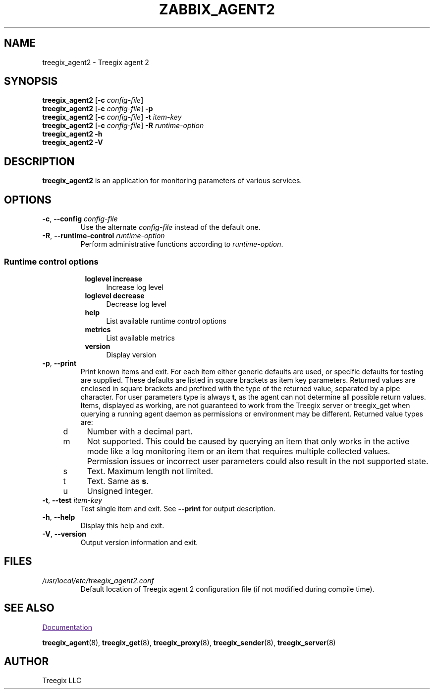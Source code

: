 .\" Start URL macro. Copied from an-ext.tmac for portability
.de UR
.  ds m1 \\$1\"
.  nh
.  if \\n(mH \{\
.    \" Start diversion in a new environment.
.    do ev URL-div
.    do di URL-div
.  \}
..
.\" End URL macro. Copied from an-ext.tmac for portability
.de UE
.  ie \\n(mH \{\
.    br
.    di
.    ev
.
.    \" Has there been one or more input lines for the link text?
.    ie \\n(dn \{\
.      do HTML-NS "<a href=""\\*(m1"">"
.      \" Yes, strip off final newline of diversion and emit it.
.      do chop URL-div
.      do URL-div
\c
.      do HTML-NS </a>
.    \}
.    el \
.      do HTML-NS "<a href=""\\*(m1"">\\*(m1</a>"
\&\\$*\"
.  \}
.  el \
\\*(la\\*(m1\\*(ra\\$*\"
.
.  hy \\n(HY
..
.TH ZABBIX_AGENT2 8 "2019\-01\-29" Treegix
.SH NAME
treegix_agent2 \- Treegix agent 2
.SH SYNOPSIS
.B treegix_agent2
.RB [ \-c
.IR config\-file ]
.br
.B treegix_agent2
.RB [ \-c
.IR config\-file ]
.B \-p
.br
.B treegix_agent2
.RB [ \-c
.IR config\-file ]
.B \-t
.I item\-key
.br
.B treegix_agent2
.RB [ \-c
.IR config\-file ]
.B \-R
.I runtime\-option
.br
.B treegix_agent2 \-h
.br
.B treegix_agent2 \-V
.SH DESCRIPTION
.B treegix_agent2
is an application for monitoring parameters of various services. 
.SH OPTIONS
.IP "\fB\-c\fR, \fB\-\-config\fR \fIconfig\-file\fR"
Use the alternate \fIconfig\-file\fR instead of the default one.
.IP "\fB\-R\fR, \fB\-\-runtime\-control\fR \fIruntime\-option\fR"
Perform administrative functions according to \fIruntime\-option\fR.
.SS
.RS 4
Runtime control options
.RS 4
.TP 4
\fBloglevel increase\f
Increase log level
.RE
.RS 4
.TP 4
\fBloglevel decrease\f
Decrease log level
.RE
.RS 4
.TP 4
\fBhelp\f
List available runtime control options
.RE
.RS 4
.TP 4
\fBmetrics\f
List available metrics
.RE
.RS 4
.TP 4
\fBversion\f
Display version
.RE
.RE
.IP "\fB\-p\fR, \fB\-\-print\fR"
Print known items and exit.
For each item either generic defaults are used, or specific defaults for testing are supplied.
These defaults are listed in square brackets as item key parameters.
Returned values are enclosed in square brackets and prefixed with the type of the returned value, separated by a pipe character.
For user parameters type is always \fBt\fR, as the agent can not determine all possible return values.
Items, displayed as working, are not guaranteed to work from the Treegix server or treegix_get when querying a running agent daemon as permissions or environment may be different.
Returned value types are:
.RS 4
.TP 4
d
Number with a decimal part.
.RE
.RS 4
.TP 4
m
Not supported.
This could be caused by querying an item that only works in the active mode like a log monitoring item or an item that requires multiple collected values.
Permission issues or incorrect user parameters could also result in the not supported state.
.RE
.RS 4
.TP 4
s
Text.
Maximum length not limited.
.RE
.RS 4
.TP 4
t
Text.
Same as \fBs\fR.
.RE
.RS 4
.TP 4
u
Unsigned integer.
.RE
.IP "\fB\-t\fR, \fB\-\-test\fR \fIitem\-key\fR"
Test single item and exit.
See \fB\-\-print\fR for output description.
.IP "\fB\-h\fR, \fB\-\-help\fR"
Display this help and exit.
.IP "\fB\-V\fR, \fB\-\-version\fR"
Output version information and exit.
.SH FILES
.TP
.I /usr/local/etc/treegix_agent2.conf
Default location of Treegix agent 2 configuration file (if not modified during compile time).
.SH "SEE ALSO"
.UR
Documentation
.UE
.PP
.BR treegix_agent (8),
.BR treegix_get (8),
.BR treegix_proxy (8),
.BR treegix_sender (8),
.BR treegix_server (8)
.SH AUTHOR
Treegix LLC
